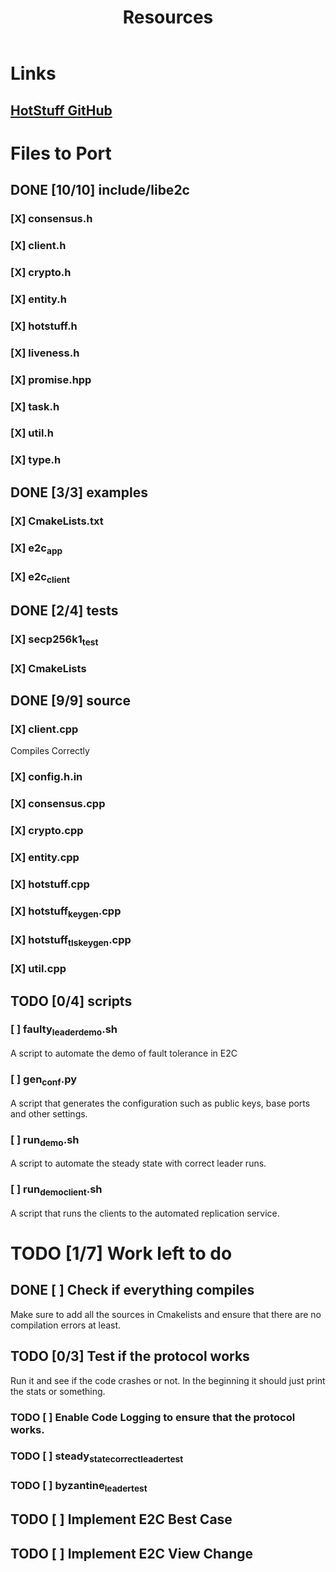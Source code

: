 #+TITLE: Resources

* Links
** [[https://github.com/hot-stuff/libhotstuff][HotStuff GitHub]]


* Files to Port
** DONE [10/10] include/libe2c
*** [X] consensus.h
*** [X] client.h
*** [X] crypto.h
*** [X] entity.h
*** [X] hotstuff.h
*** [X] liveness.h
*** [X] promise.hpp
*** [X] task.h
*** [X] util.h
*** [X] type.h

** DONE [3/3] examples
*** [X] CmakeLists.txt
*** [X] e2c_app
*** [X] e2c_client

** DONE [2/4] tests
*** [X] secp256k1_test
*** [X] CmakeLists

** DONE [9/9] source
*** [X] client.cpp
Compiles Correctly
*** [X] config.h.in
*** [X] consensus.cpp
*** [X] crypto.cpp
*** [X] entity.cpp
*** [X] hotstuff.cpp
*** [X] hotstuff_keygen.cpp
*** [X] hotstuff_tls_keygen.cpp
*** [X] util.cpp

** TODO [0/4] scripts
*** [ ] faulty_leader_demo.sh
A script to automate the demo of fault tolerance in E2C
*** [ ] gen_conf.py
A script that generates the configuration such as public keys, base ports and other settings.
*** [ ] run_demo.sh
A script to automate the steady state with correct leader runs.
*** [ ] run_demo_client.sh
A script that runs the clients to the automated replication service.


* TODO [1/7] Work left to do
** DONE [ ] Check if everything compiles
Make sure to add all the sources in Cmakelists and ensure that there are no compilation errors at least.
** TODO [0/3] Test if the protocol works
Run it and see if the code crashes or not. In the beginning it should just print the stats or something.
*** TODO [ ] Enable Code Logging to ensure that the protocol works.
*** TODO [ ] steady_state_correct_leader_test
*** TODO [ ] byzantine_leader_test
** TODO [ ] Implement E2C Best Case
** TODO [ ] Implement E2C View Change
